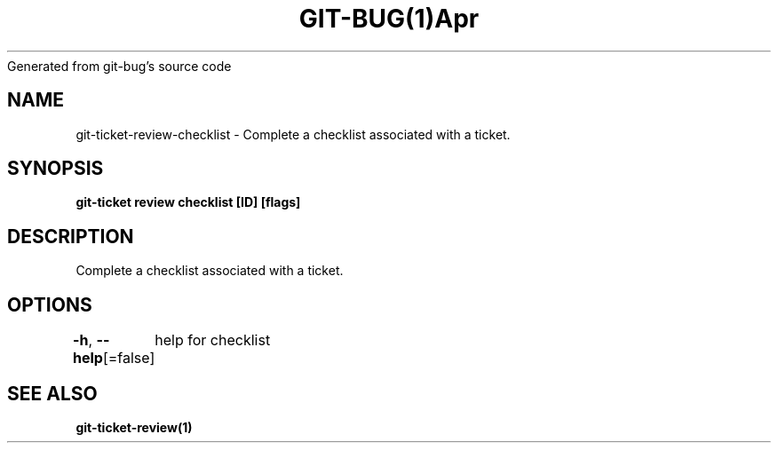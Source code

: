 .nh
.TH GIT\-BUG(1)Apr 2019
Generated from git\-bug's source code

.SH NAME
.PP
git\-ticket\-review\-checklist \- Complete a checklist associated with a ticket.


.SH SYNOPSIS
.PP
\fBgit\-ticket review checklist [ID] [flags]\fP


.SH DESCRIPTION
.PP
Complete a checklist associated with a ticket.


.SH OPTIONS
.PP
\fB\-h\fP, \fB\-\-help\fP[=false]
	help for checklist


.SH SEE ALSO
.PP
\fBgit\-ticket\-review(1)\fP
